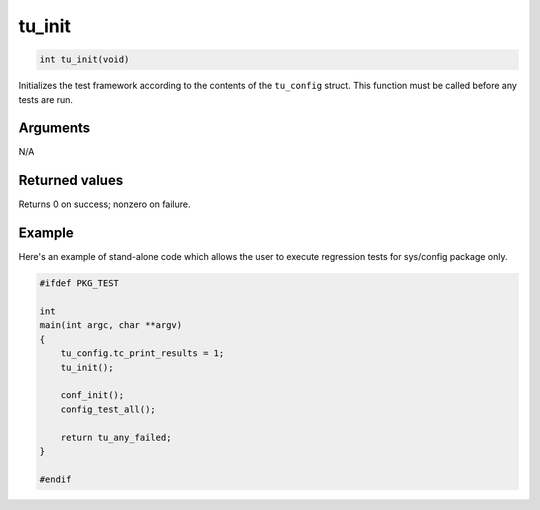 tu\_init
---------

.. code-block:: console

    int tu_init(void)

Initializes the test framework according to the contents of the
``tu_config`` struct. This function must be called before any tests are
run.

Arguments
^^^^^^^^^

N/A

Returned values
^^^^^^^^^^^^^^^

Returns 0 on success; nonzero on failure.

Example
^^^^^^^

Here's an example of stand-alone code which allows the user to execute
regression tests for sys/config package only.

.. code-block:: console

    #ifdef PKG_TEST

    int
    main(int argc, char **argv)
    {
        tu_config.tc_print_results = 1;
        tu_init();

        conf_init();
        config_test_all();

        return tu_any_failed;
    }

    #endif
